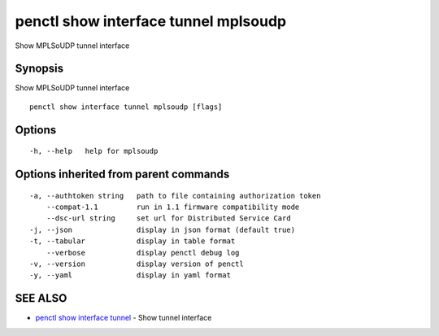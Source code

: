 .. _penctl_show_interface_tunnel_mplsoudp:

penctl show interface tunnel mplsoudp
-------------------------------------

Show MPLSoUDP tunnel interface

Synopsis
~~~~~~~~


Show MPLSoUDP tunnel interface

::

  penctl show interface tunnel mplsoudp [flags]

Options
~~~~~~~

::

  -h, --help   help for mplsoudp

Options inherited from parent commands
~~~~~~~~~~~~~~~~~~~~~~~~~~~~~~~~~~~~~~

::

  -a, --authtoken string   path to file containing authorization token
      --compat-1.1         run in 1.1 firmware compatibility mode
      --dsc-url string     set url for Distributed Service Card
  -j, --json               display in json format (default true)
  -t, --tabular            display in table format
      --verbose            display penctl debug log
  -v, --version            display version of penctl
  -y, --yaml               display in yaml format

SEE ALSO
~~~~~~~~

* `penctl show interface tunnel <penctl_show_interface_tunnel.rst>`_ 	 - Show tunnel interface

